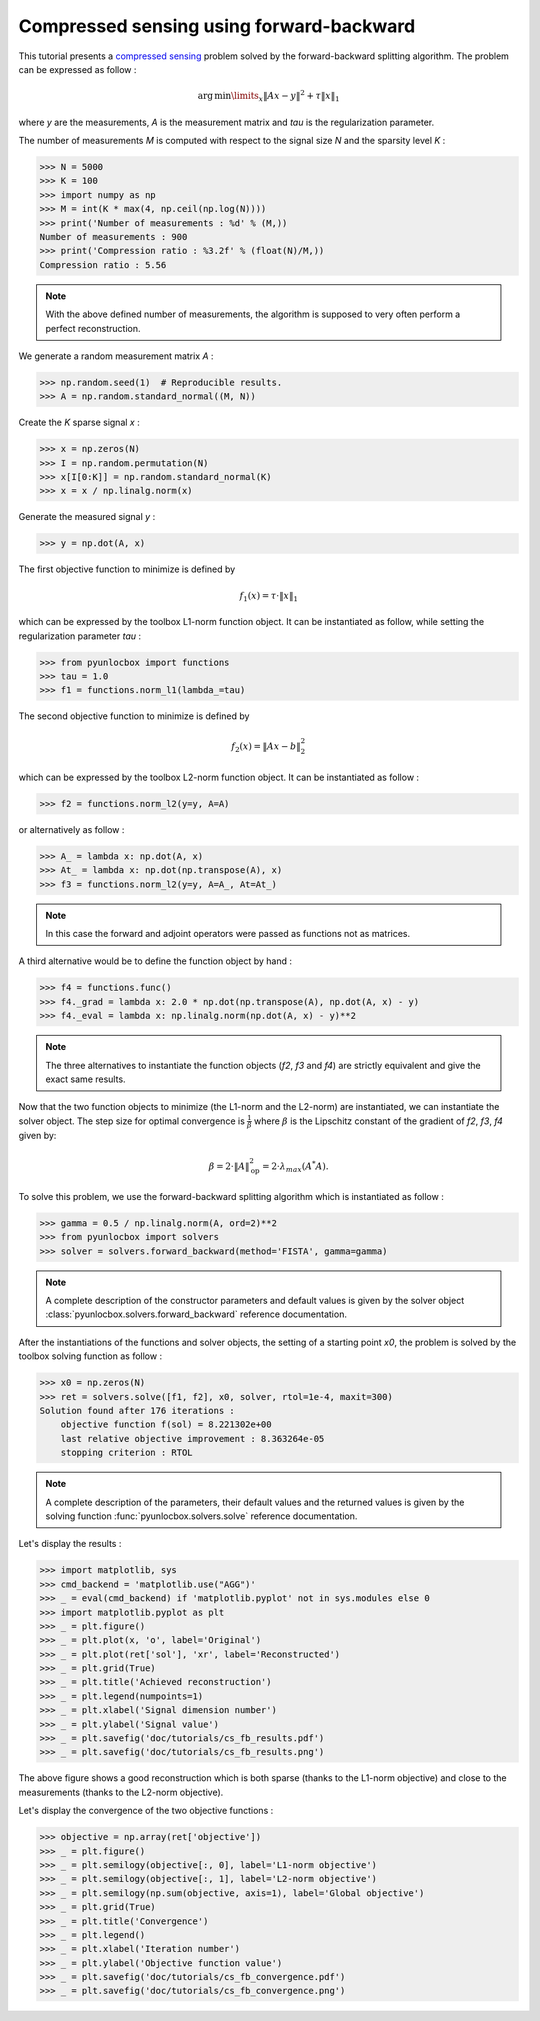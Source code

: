 =========================================
Compressed sensing using forward-backward
=========================================

This tutorial presents a `compressed sensing
<https://en.wikipedia.org/wiki/Compressed_sensing>`_ problem solved by the
forward-backward splitting algorithm. The problem can be expressed as follow :

.. math:: \operatorname{arg\,min}\limits_x \|Ax-y\|^2 + \tau \|x\|_1

where `y` are the measurements, `A` is the measurement matrix and `tau` is the
regularization parameter.

The number of measurements `M` is computed with respect to the signal size `N`
and the sparsity level `K` :

>>> N = 5000
>>> K = 100
>>> import numpy as np
>>> M = int(K * max(4, np.ceil(np.log(N))))
>>> print('Number of measurements : %d' % (M,))
Number of measurements : 900
>>> print('Compression ratio : %3.2f' % (float(N)/M,))
Compression ratio : 5.56

.. note:: With the above defined number of measurements, the algorithm is
    supposed to very often perform a perfect reconstruction.

We generate a random measurement matrix `A` :

>>> np.random.seed(1)  # Reproducible results.
>>> A = np.random.standard_normal((M, N))

Create the `K` sparse signal `x` :

>>> x = np.zeros(N)
>>> I = np.random.permutation(N)
>>> x[I[0:K]] = np.random.standard_normal(K)
>>> x = x / np.linalg.norm(x)

Generate the measured signal `y` :

>>> y = np.dot(A, x)

The first objective function to minimize is defined by

.. math:: f_1(x) = \tau \cdot \|x\|_1

which can be expressed by the toolbox L1-norm function object. It can be
instantiated as follow, while setting the regularization parameter `tau` :

>>> from pyunlocbox import functions
>>> tau = 1.0
>>> f1 = functions.norm_l1(lambda_=tau)

The second objective function to minimize is defined by

.. math:: f_2(x) = \|Ax-b\|_2^2

which can be expressed by the toolbox L2-norm function object. It can be
instantiated as follow :

>>> f2 = functions.norm_l2(y=y, A=A)

or alternatively as follow :

>>> A_ = lambda x: np.dot(A, x)
>>> At_ = lambda x: np.dot(np.transpose(A), x)
>>> f3 = functions.norm_l2(y=y, A=A_, At=At_)

.. note:: In this case the forward and adjoint operators were passed as
    functions not as matrices.

A third alternative would be to define the function object by hand :

>>> f4 = functions.func()
>>> f4._grad = lambda x: 2.0 * np.dot(np.transpose(A), np.dot(A, x) - y)
>>> f4._eval = lambda x: np.linalg.norm(np.dot(A, x) - y)**2

.. note:: The three alternatives to instantiate the function objects (`f2`,
    `f3` and `f4`) are strictly equivalent and give the exact same results.

Now that the two function objects to minimize (the L1-norm and the L2-norm) are
instantiated, we can instantiate the solver object. The step size for optimal
convergence is :math:`\frac{1}{\beta}` where :math:`\beta` is the Lipschitz
constant of the gradient of `f2`, `f3`, `f4` given by:

.. math:: \beta = 2 \cdot \|A\|_{\text{op}}^2 = 2 \cdot \lambda_{max} (A^*A).

To solve this problem, we use the forward-backward splitting algorithm which is
instantiated as follow :

>>> gamma = 0.5 / np.linalg.norm(A, ord=2)**2
>>> from pyunlocbox import solvers
>>> solver = solvers.forward_backward(method='FISTA', gamma=gamma)

.. note:: A complete description of the constructor parameters and default
    values is given by the solver object
    :class:`pyunlocbox.solvers.forward_backward` reference documentation.

After the instantiations of the functions and solver objects, the setting of a
starting point `x0`, the problem is solved by the toolbox solving function as
follow :

>>> x0 = np.zeros(N)
>>> ret = solvers.solve([f1, f2], x0, solver, rtol=1e-4, maxit=300)
Solution found after 176 iterations :
    objective function f(sol) = 8.221302e+00
    last relative objective improvement : 8.363264e-05
    stopping criterion : RTOL

.. note:: A complete description of the parameters, their default values and
    the returned values is given by the solving function
    :func:`pyunlocbox.solvers.solve` reference documentation.

Let's display the results :

>>> import matplotlib, sys
>>> cmd_backend = 'matplotlib.use("AGG")'
>>> _ = eval(cmd_backend) if 'matplotlib.pyplot' not in sys.modules else 0
>>> import matplotlib.pyplot as plt
>>> _ = plt.figure()
>>> _ = plt.plot(x, 'o', label='Original')
>>> _ = plt.plot(ret['sol'], 'xr', label='Reconstructed')
>>> _ = plt.grid(True)
>>> _ = plt.title('Achieved reconstruction')
>>> _ = plt.legend(numpoints=1)
>>> _ = plt.xlabel('Signal dimension number')
>>> _ = plt.ylabel('Signal value')
>>> _ = plt.savefig('doc/tutorials/cs_fb_results.pdf')
>>> _ = plt.savefig('doc/tutorials/cs_fb_results.png')

.. image:: cs_fb_results.*

The above figure shows a good reconstruction which is both sparse (thanks to
the L1-norm objective) and close to the measurements (thanks to the L2-norm
objective).

Let's display the convergence of the two objective functions :

>>> objective = np.array(ret['objective'])
>>> _ = plt.figure()
>>> _ = plt.semilogy(objective[:, 0], label='L1-norm objective')
>>> _ = plt.semilogy(objective[:, 1], label='L2-norm objective')
>>> _ = plt.semilogy(np.sum(objective, axis=1), label='Global objective')
>>> _ = plt.grid(True)
>>> _ = plt.title('Convergence')
>>> _ = plt.legend()
>>> _ = plt.xlabel('Iteration number')
>>> _ = plt.ylabel('Objective function value')
>>> _ = plt.savefig('doc/tutorials/cs_fb_convergence.pdf')
>>> _ = plt.savefig('doc/tutorials/cs_fb_convergence.png')

.. image:: cs_fb_convergence.*
